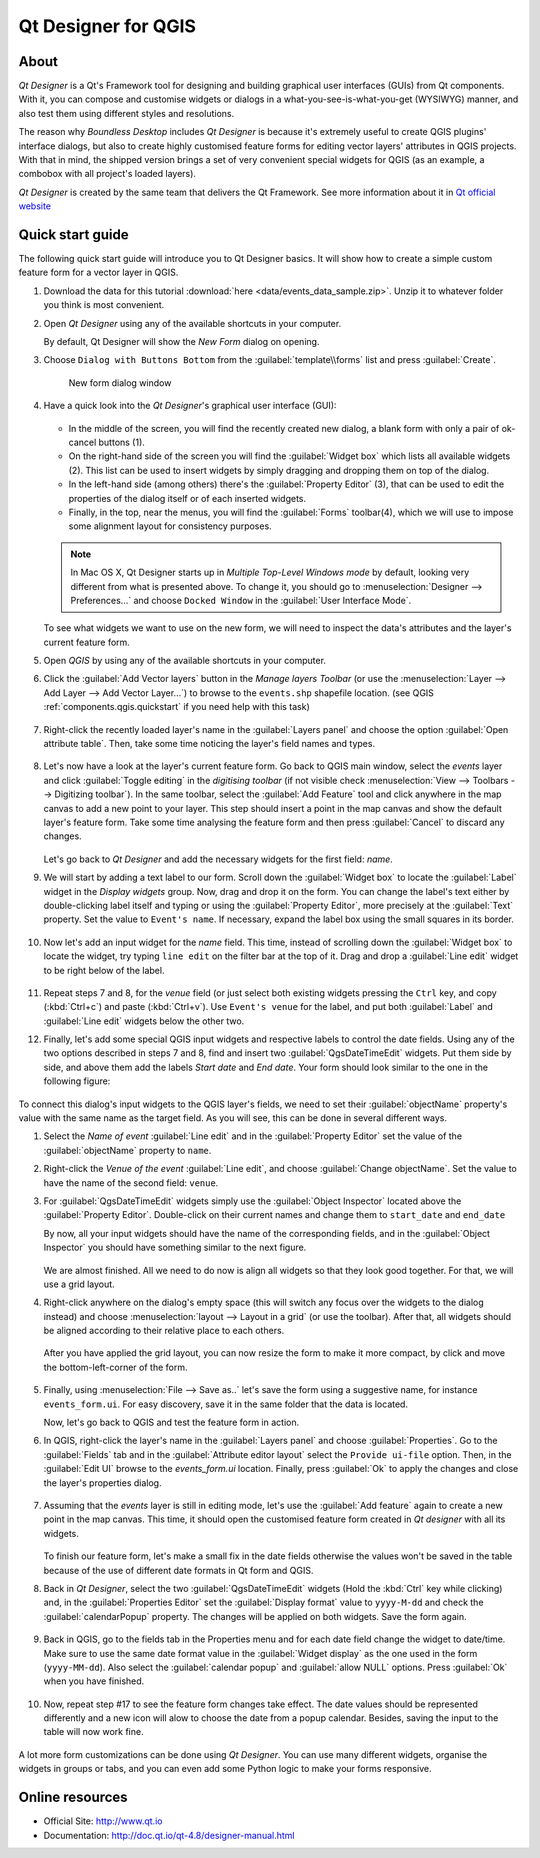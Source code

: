 .. _components.qtdesign:

Qt Designer for QGIS
====================

About
-----

`Qt Designer` is a Qt's Framework tool for designing and building graphical user interfaces (GUIs) from Qt components. With it, you can compose and customise widgets or dialogs in a what-you-see-is-what-you-get (WYSIWYG) manner, and also test them using different styles and resolutions.

The reason why `Boundless Desktop` includes `Qt Designer` is because it's extremely useful to create QGIS plugins' interface dialogs, but also to create highly customised feature forms for editing vector layers' attributes in QGIS projects. With that in mind, the shipped version brings a set of very convenient special widgets for QGIS (as an example, a combobox with all project's loaded layers).

`Qt Designer` is created by the same team that delivers the Qt Framework. See more information about it in `Qt official website <http://www.qt.io>`_

Quick start guide
-----------------

The following quick start guide will introduce you to Qt Designer basics. It will show how to create a simple custom feature form for a vector layer in QGIS.

#. Download the data for this tutorial :download:`here <data/events_data_sample.zip>`. Unzip it to whatever folder you think is most convenient.

#. Open `Qt Designer` using any of the available shortcuts in your computer.

   By default, Qt Designer will show the `New Form` dialog on opening.

#. Choose ``Dialog with Buttons Bottom`` from the :guilabel:`template\\forms` list and press :guilabel:`Create`.

   .. figure:: img/qt_designer_new_form.png

      New form dialog window

#. Have a quick look into the `Qt Designer`'s graphical user interface (GUI):

   .. figure:: img/qt_designer_GUI.png

   * In the middle of the screen, you will find the recently created new dialog, a blank form with only a pair of ok-cancel buttons (1).
   * On the right-hand side of the screen you will find the :guilabel:`Widget box` which lists all available widgets (2). This list can be used to insert widgets by simply dragging and dropping them on top of the dialog.
   * In the left-hand side (among others) there's the :guilabel:`Property Editor` (3), that can be used to edit the properties of the dialog itself or of each inserted widgets.
   * Finally, in the top, near the menus, you will find the :guilabel:`Forms` toolbar(4), which we will use to impose some alignment layout for consistency purposes.

   .. note:: In Mac OS X, Qt Designer starts up in `Multiple Top-Level Windows mode` by default, looking very different from what is presented above. To change it, you should go to :menuselection:`Designer --> Preferences...` and choose ``Docked Window`` in the :guilabel:`User Interface Mode`.

   To see what widgets we want to use on the new form, we will need to inspect the data's attributes and the layer's current feature form.

#. Open `QGIS` by using any of the available shortcuts in your computer.
#. Click the :guilabel:`Add Vector layers` button in the `Manage layers Toolbar` (or use the :menuselection:`Layer --> Add Layer --> Add Vector Layer...`) to browse to the ``events.shp`` shapefile location. (see QGIS :ref:`components.qgis.quickstart` if you need help with this task)

   .. figure:: img/qt_designer_load_layer.png

#. Right-click the recently loaded layer's name in the :guilabel:`Layers panel` and choose the option :guilabel:`Open attribute table`. Then, take some time noticing the layer's field names and types.

   .. figure:: img/qt_designer_layer_attributes.png

#. Let's now have a look at the layer's current feature form. Go back to QGIS main window, select the `events` layer and click :guilabel:`Toggle editing` in the `digitising toolbar` (if not visible check :menuselection:`View --> Toolbars --> Digitizing toolbar`). In the same toolbar, select the :guilabel:`Add Feature` tool and click anywhere in the map canvas to add a new point to your layer. This step should insert a point in the map canvas and show the default layer's feature form. Take some time analysing the feature form and then press :guilabel:`Cancel` to discard any changes.

   .. figure:: img/qt_designer_layer_add_point.png

   Let's go back to `Qt Designer` and add the necessary widgets for the first field: `name`.

#. We will start by adding a text label to our form. Scroll down the :guilabel:`Widget box` to locate the :guilabel:`Label` widget in the `Display widgets` group. Now, drag and drop it on the form. You can change the label's text either by double-clicking label itself and typing or using the :guilabel:`Property Editor`, more precisely at the :guilabel:`Text` property. Set the value to ``Event's name``. If necessary, expand the label box using the small squares in its border.

   .. figure:: img/qt_designer_dragndrop_label.png

#. Now let's add an input widget for the `name` field. This time, instead of scrolling down the :guilabel:`Widget box` to locate the widget, try typing ``line edit`` on the filter bar at the top of it. Drag and drop a :guilabel:`Line edit` widget to be right below of the label.

   .. figure:: img/qt_designer_dragndrop_input_widget.png

#. Repeat steps 7 and 8, for the `venue` field (or just select both existing widgets pressing the ``Ctrl`` key, and copy (:kbd:`Ctrl+c`) and paste (:kbd:`Ctrl+v`). Use ``Event's venue`` for the label,  and put both :guilabel:`Label` and :guilabel:`Line edit` widgets below the other two.

#. Finally, let's add some special QGIS input widgets and respective labels to control the date fields. Using any of the two options described in steps 7 and 8, find and insert two :guilabel:`QgsDateTimeEdit` widgets. Put them side by side, and above them add the labels `Start date` and `End date`. Your form should look similar to the one in the following figure:

   .. figure:: img/qt_designer_finished_form_unaligned.png

To connect this dialog's input widgets to the QGIS layer's fields, we need to set their :guilabel:`objectName` property's value with the same name as the target field. As you will see, this can be done in several different ways.

#. Select the `Name of event` :guilabel:`Line edit` and in the :guilabel:`Property Editor` set the value of the :guilabel:`objectName` property to ``name``.

#. Right-click the `Venue of the event` :guilabel:`Line edit`, and choose :guilabel:`Change objectName`. Set the value to have the name of the second field: ``venue``.

#. For :guilabel:`QgsDateTimeEdit` widgets simply use the :guilabel:`Object Inspector` located above the :guilabel:`Property Editor`. Double-click on their current names and change them to ``start_date`` and ``end_date``

   By now, all your input widgets should have the name of the corresponding fields, and in the :guilabel:`Object Inspector` you should have something similar to the next figure.

   .. figure:: img/qt_designer_object_inspector.png

   We are almost finished. All we need to do now is align all widgets so that they look good together. For that, we will use a grid layout.

#. Right-click anywhere on the dialog's empty space (this will switch any focus over the widgets to the dialog instead) and choose :menuselection:`layout --> Layout in a grid` (or use the toolbar). After that, all widgets should be aligned according to their relative place to each others.

   .. figure:: img/qt_designer_form_grid_layout.png

   After you have applied the grid layout, you can now resize the form to make it more compact, by click and move the bottom-left-corner of the form.

   .. figure:: img/qt_designer_form_resize.png

#. Finally, using :menuselection:`File --> Save as..` let's save the form using a suggestive name, for instance ``events_form.ui``. For easy discovery, save it in the same folder that the data is located.

   Now, let's go back to QGIS and test the feature form in action.

#. In QGIS, right-click the layer's name in the :guilabel:`Layers panel` and choose :guilabel:`Properties`. Go to the :guilabel:`Fields` tab and in the :guilabel:`Attribute editor layout` select the ``Provide ui-file`` option. Then, in the :guilabel:`Edit UI` browse to the `events_form.ui` location. Finally, press :guilabel:`Ok` to apply the changes and close the layer's properties dialog.

   .. figure:: img/qt_designer_apply_form_in_layer.png

#. Assuming that the `events` layer is still in editing mode, let's use the :guilabel:`Add feature` again to create a new point in the map canvas. This time, it should open the customised feature form created in `Qt designer` with all its widgets.

   .. figure:: img/qt_designer_new_feature_form_in_action.png

   To finish our feature form, let's make a small fix in the date fields otherwise the values won't be saved in the table because of the use of different date formats in Qt form and QGIS.

#. Back in `Qt Designer`, select the two :guilabel:`QgsDateTimeEdit` widgets (Hold the :kbd:`Ctrl` key while clicking) and, in the :guilabel:`Properties Editor` set the :guilabel:`Display format` value to ``yyyy-M-dd`` and check the :guilabel:`calendarPopup` property. The changes will be applied on both widgets. Save the form again.

   .. figure:: img/qt_designer_date_fields_tweak.png

#. Back in QGIS, go to the fields tab in the Properties menu and for each date field change the widget to date/time. Make sure to use the same date format value in the :guilabel:`Widget display` as the one used in the form (``yyyy-MM-dd``). Also select the :guilabel:`calendar popup` and :guilabel:`allow NULL` options. Press :guilabel:`Ok` when you have finished.

   .. figure:: img/qt_designer_date_fields_qgis_tweak.png

#. Now, repeat step #17 to see the feature form changes take effect. The date values should be represented differently and a new icon will alow to choose the date from a popup calendar. Besides, saving the input to the table will now work fine.

   .. figure:: img/qt_designer_form_with_calendar_popup.png

A lot more form customizations can be done using `Qt Designer`. You can use many different widgets, organise the widgets in groups or tabs, and you can even add some Python logic to make your forms responsive.

Online resources
----------------

* Official Site: `<http://www.qt.io>`_
* Documentation: `<http://doc.qt.io/qt-4.8/designer-manual.html>`_
